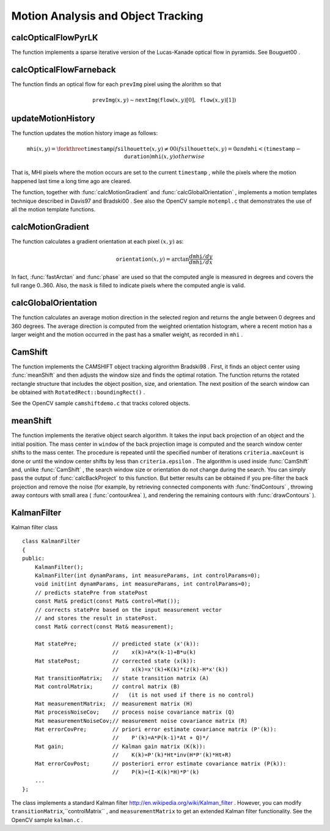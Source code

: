 Motion Analysis and Object Tracking
===================================

.. highlight:: cpp

.. index:: calcOpticalFlowPyrLK

calcOpticalFlowPyrLK
------------------------
.. c:function:: void calcOpticalFlowPyrLK( const Mat\& prevImg, const Mat\& nextImg,        const vector<Point2f>\& prevPts, vector<Point2f>\& nextPts,        vector<uchar>\& status, vector<float>\& err,         Size winSize=Size(15,15), int maxLevel=3,        TermCriteria criteria=TermCriteria(            TermCriteria::COUNT+TermCriteria::EPS, 30, 0.01),        double derivLambda=0.5, int flags=0 )

    Calculates an optical flow for a sparse feature set using the iterative Lucas-Kanade method with pyramids.

    :param prevImg: The first 8-bit single-channel or 3-channel input image.

    :param nextImg: The second input image of the same size and the same type as  ``prevImg`` .
	
    :param prevPts: Vector of points for which the flow needs to be found.

    :param nextPts: Output vector of points containing the calculated new positions of input features in the second image.

    :param status: Output status vector. Each element of the vector is set to 1 if the flow for the corresponding features has been found. Otherwise, it is set to 0.

    :param err: Output vector that contains the difference between patches around the original and moved points.

    :param winSize: Size of the search window at each pyramid level.

    :param maxLevel: 0-based maximal pyramid level number. If set to 0, pyramids are not used (single level). If set to 1, two levels are used, and so on.

    :param criteria: Parameter specifying the termination criteria of the iterative search algorithm (after the specified maximum number of iterations  ``criteria.maxCount``  or when the search window moves by less than  ``criteria.epsilon`` .
	
    :param derivLambda: Relative weight of the spatial image derivatives impact to the optical flow estimation. If  ``derivLambda=0`` , only the image intensity is used. If  ``derivLambda=1`` , only derivatives are used. Any other values between 0 and 1 mean that both derivatives and the image intensity are used (in the corresponding proportions).

    :param flags: Operation flags:

            * **OPTFLOW_USE_INITIAL_FLOW** Use initial estimations stored in  ``nextPts`` . If the flag is not set, then initially??  :math:`\texttt{nextPts}\leftarrow\texttt{prevPts}` .
            
The function implements a sparse iterative version of the Lucas-Kanade optical flow in pyramids. See
Bouguet00
.

.. index:: calcOpticalFlowFarneback

calcOpticalFlowFarneback
----------------------------
.. c:function:: void calcOpticalFlowFarneback( const Mat\& prevImg, const Mat\& nextImg,                               Mat\& flow, double pyrScale, int levels, int winsize,                               int iterations, int polyN, double polySigma, int flags )

    Computes a dense optical flow using the Gunnar Farneback's algorithm.

    :param prevImg: The first 8-bit single-channel input image.

    :param nextImg: The second input image of the same size and the same type as  ``prevImg`` .
	
    :param flow: Computed flow image that has the same size as  ``prevImg``  and type  ``CV_32FC2`` .
	
    :param pyrScale: Parameter specifying the image scale (<1) to build pyramids for each image.  ``pyrScale=0.5``  means a classical pyramid, where each next layer is twice smaller than the previous one.

    :param levels: Number of pyramid layers including the initial image.  ``levels=1``  means that no extra layers are created and only the original images are used.

    :param winsize: Averaging window size. Larger values increase the algorithm robustness to image noise and give more chances for fast motion detection, but yield more blurred motion field.

    :param iterations: Number of iterations the algorithm does at each pyramid level.

    :param polyN: Size of the pixel neighborhood used to find polynomial expansion in each pixel. Larger values mean that the image will be approximated with smoother surfaces, yielding more robust algorithm and more blurred  motion field. Typically,  ``polyN`` =5 or 7.

    :param polySigma: Standard deviation of the Gaussian that is used to smooth derivatives used as a basis for the polynomial expansion. For  ``polyN=5`` ,  you can set  ``polySigma=1.1`` . For  ``polyN=7`` , a good value would be  ``polySigma=1.5`` .
	
    :param flags: Operation flags that can be a combination of the following:

            * **OPTFLOW_USE_INITIAL_FLOW** Use the input  ``flow``  as an initial flow approximation.

            * **OPTFLOW_FARNEBACK_GAUSSIAN** Use the Gaussian  :math:`\texttt{winsize}\times\texttt{winsize}`  filter instead of a box filter of the same size for optical flow estimation. Usually, this option gives more accurate flow than with a box filter, at the cost of lower speed. Normally,  ``winsize``  for a Gaussian window should be set to a larger value to achieve the same level of robustness.

The function finds an optical flow for each ``prevImg`` pixel using the alorithm so that

.. math::

    \texttt{prevImg} (x,y)  \sim \texttt{nextImg} ( \texttt{flow} (x,y)[0],  \texttt{flow} (x,y)[1])

.. index:: updateMotionHistory

updateMotionHistory
-----------------------
.. c:function:: void updateMotionHistory( const Mat\& silhouette, Mat\& mhi,                          double timestamp, double duration )

    Updates the motion history image by a moving silhouette.

    :param silhouette: Silhouette mask that has non-zero pixels where the motion occurs.

    :param mhi: Motion history image that is updated by the function (single-channel, 32-bit floating-point).

    :param timestamp: Current time in milliseconds or other units.

    :param duration: Maximal duration of the motion track in the same units as  ``timestamp`` .

The function updates the motion history image as follows:

.. math::

    \texttt{mhi} (x,y)= \forkthree{\texttt{timestamp}}{if $\texttt{silhouette}(x,y) \ne 0$}{0}{if $\texttt{silhouette}(x,y) = 0$ and $\texttt{mhi} < (\texttt{timestamp} - \texttt{duration})$}{\texttt{mhi}(x,y)}{otherwise}

That is, MHI pixels where the motion occurs are set to the current ``timestamp`` , while the pixels where the motion happened last time a long time ago are cleared.

The function, together with
:func:`calcMotionGradient` and
:func:`calcGlobalOrientation` , implements a motion templates technique described in
Davis97
and
Bradski00
.
See also the OpenCV sample ``motempl.c`` that demonstrates the use of all the motion template functions.

.. index:: calcMotionGradient

calcMotionGradient
----------------------
.. c:function:: void calcMotionGradient( const Mat\& mhi, Mat\& mask,                         Mat\& orientation,                         double delta1, double delta2,                         int apertureSize=3 )

    Calculates a gradient orientation of a motion history image.

    :param mhi: Motion history single-channel floating-point image.

    :param mask: Output mask image that has the type  ``CV_8UC1``  and the same size as  ``mhi`` . Its non-zero elements mark pixels where the motion gradient data is correct.

    :param orientation: Output motion gradient orientation image that has the same type and the same size as  ``mhi`` . Each pixel of the image is a motion orientation in degrees, from 0 to 360.??

    :param delta1, delta2: Minimum and maximum allowed difference between  ``mhi``  values within a pixel neighorhood. That is, the function finds the minimum ( :math:`m(x,y)` ) and maximum ( :math:`M(x,y)` )  ``mhi``  values over  :math:`3 \times 3`  neighborhood of each pixel and marks the motion orientation at  :math:`(x, y)`  as valid only if

        .. math::

            \min ( \texttt{delta1}  ,  \texttt{delta2}  )  \le  M(x,y)-m(x,y)  \le   \max ( \texttt{delta1}  , \texttt{delta2} ).

    :param apertureSize: Aperture size of  the :func:`Sobel`  operator.

The function calculates a gradient orientation at each pixel
:math:`(x, y)` as:

.. math::

    \texttt{orientation} (x,y)= \arctan{\frac{d\texttt{mhi}/dy}{d\texttt{mhi}/dx}}

In fact,
:func:`fastArctan` and
:func:`phase` are used so that the computed angle is measured in degrees and covers the full range 0..360. Also, the ``mask`` is filled to indicate pixels where the computed angle is valid.

.. index:: calcGlobalOrientation

calcGlobalOrientation
-------------------------
.. c:function:: double calcGlobalOrientation( const Mat\& orientation, const Mat\& mask,                              const Mat\& mhi, double timestamp,                              double duration )

    Calculates a global motion orientation in a selected region.

    :param orientation: Motion gradient orientation image calculated by the function  :func:`calcMotionGradient` .
    
    :param mask: Mask image. It may be a conjunction of a valid gradient mask, also calculated by  :func:`calcMotionGradient` , and the mask of a region whose direction needs to be calculated.

    :param mhi: Motion history image calculated by  :func:`updateMotionHistory` .
    
    :param timestamp: Timestamp passed to  :func:`updateMotionHistory` .
    
    :param duration: Maximum duration of a motion track in milliseconds, passed to  :func:`updateMotionHistory` .

The function calculates an average
motion direction in the selected region and returns the angle between
0 degrees  and 360 degrees. The average direction is computed from
the weighted orientation histogram, where a recent motion has a larger
weight and the motion occurred in the past has a smaller weight, as recorded in ``mhi`` .

.. index:: CamShift

CamShift
------------
.. c:function:: RotatedRect CamShift( const Mat\& probImage, Rect\& window,                      TermCriteria criteria )

    Finds an object center, size, and orientation.

    :param probImage: Back projection of the object histogram. See  :func:`calcBackProject` .
    
    :param window: Initial search window.

    :param criteria: Stop criteria for the underlying  :func:`meanShift` .

The function implements the CAMSHIFT object tracking algrorithm
Bradski98
.
First, it finds an object center using
:func:`meanShift` and then adjusts the window size and finds the optimal rotation. The function returns the rotated rectangle structure that includes the object position, size, and orientation. The next position of the search window can be obtained with ``RotatedRect::boundingRect()`` .

See the OpenCV sample ``camshiftdemo.c`` that tracks colored objects.

.. index:: meanShift

meanShift
-------------
.. c:function:: int meanShift( const Mat\& probImage, Rect\& window,               TermCriteria criteria )

    Finds an object on a back projection image.

    :param probImage: Back projection of the object histogram. See  :func:`calcBackProject` for details.
	
    :param window: Initial search window.

    :param criteria: Stop criteria for the iterative search algorithm.

The function implements the iterative object search algorithm. It takes the input back projection of an object and the initial position. The mass center in ``window`` of the back projection image is computed and the search window center shifts to the mass center. The procedure is repeated until the specified number of iterations ``criteria.maxCount`` is done or until the window center shifts by less than ``criteria.epsilon`` . The algorithm is used inside
:func:`CamShift` and, unlike
:func:`CamShift` , the search window size or orientation do not change during the search. You can simply pass the output of
:func:`calcBackProject` to this function. But better results can be obtained if you pre-filter the back projection and remove the noise (for example, by retrieving connected components with
:func:`findContours` , throwing away contours with small area (
:func:`contourArea` ), and rendering the  remaining contours with
:func:`drawContours` ).

.. index:: KalmanFilter

.. _KalmanFilter:

KalmanFilter
------------
.. c:type:: KalmanFilter

Kalman filter class ::

    class KalmanFilter
    {
    public:
        KalmanFilter();
        KalmanFilter(int dynamParams, int measureParams, int controlParams=0);
        void init(int dynamParams, int measureParams, int controlParams=0);
        // predicts statePre from statePost
        const Mat& predict(const Mat& control=Mat());
        // corrects statePre based on the input measurement vector
        // and stores the result in statePost.
        const Mat& correct(const Mat& measurement);

        Mat statePre;           // predicted state (x'(k)):
                                //    x(k)=A*x(k-1)+B*u(k)
        Mat statePost;          // corrected state (x(k)):
                                //    x(k)=x'(k)+K(k)*(z(k)-H*x'(k))
        Mat transitionMatrix;   // state transition matrix (A)
        Mat controlMatrix;      // control matrix (B)
                                //   (it is not used if there is no control)
        Mat measurementMatrix;  // measurement matrix (H)
        Mat processNoiseCov;    // process noise covariance matrix (Q)
        Mat measurementNoiseCov;// measurement noise covariance matrix (R)
        Mat errorCovPre;        // priori error estimate covariance matrix (P'(k)):
                                //    P'(k)=A*P(k-1)*At + Q)*/
        Mat gain;               // Kalman gain matrix (K(k)):
                                //    K(k)=P'(k)*Ht*inv(H*P'(k)*Ht+R)
        Mat errorCovPost;       // posteriori error estimate covariance matrix (P(k)):
                                //    P(k)=(I-K(k)*H)*P'(k)
        ...
    };


The class implements a standard Kalman filter
http://en.wikipedia.org/wiki/Kalman_filter
. However, you can modify ``transitionMatrix``,``controlMatrix`` , and ``measurementMatrix`` to get an extended Kalman filter functionality. See the OpenCV sample ``kalman.c`` .